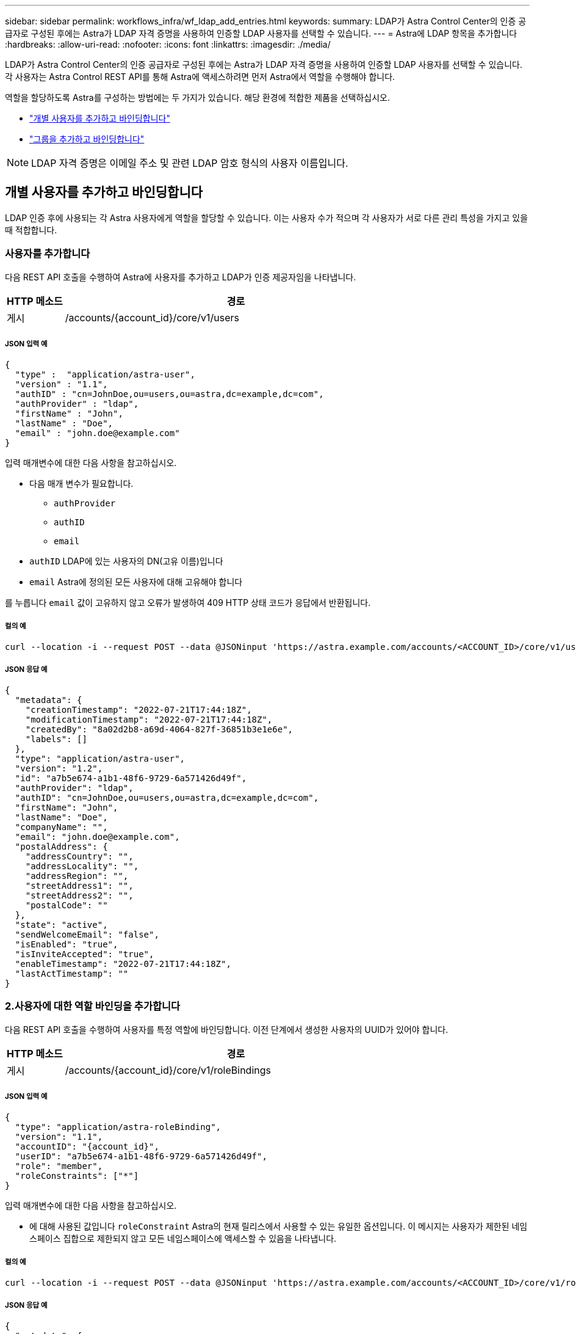 ---
sidebar: sidebar 
permalink: workflows_infra/wf_ldap_add_entries.html 
keywords:  
summary: LDAP가 Astra Control Center의 인증 공급자로 구성된 후에는 Astra가 LDAP 자격 증명을 사용하여 인증할 LDAP 사용자를 선택할 수 있습니다. 
---
= Astra에 LDAP 항목을 추가합니다
:hardbreaks:
:allow-uri-read: 
:nofooter: 
:icons: font
:linkattrs: 
:imagesdir: ./media/


[role="lead"]
LDAP가 Astra Control Center의 인증 공급자로 구성된 후에는 Astra가 LDAP 자격 증명을 사용하여 인증할 LDAP 사용자를 선택할 수 있습니다. 각 사용자는 Astra Control REST API를 통해 Astra에 액세스하려면 먼저 Astra에서 역할을 수행해야 합니다.

역할을 할당하도록 Astra를 구성하는 방법에는 두 가지가 있습니다. 해당 환경에 적합한 제품을 선택하십시오.

* link:../workflows_infra/wf_ldap_add_entries.html#add-and-bind-an-individual-user["개별 사용자를 추가하고 바인딩합니다"]
* link:../workflows_infra/wf_ldap_add_entries.html#add-and-bind-a-group["그룹을 추가하고 바인딩합니다"]



NOTE: LDAP 자격 증명은 이메일 주소 및 관련 LDAP 암호 형식의 사용자 이름입니다.



== 개별 사용자를 추가하고 바인딩합니다

LDAP 인증 후에 사용되는 각 Astra 사용자에게 역할을 할당할 수 있습니다. 이는 사용자 수가 적으며 각 사용자가 서로 다른 관리 특성을 가지고 있을 때 적합합니다.



=== 사용자를 추가합니다

다음 REST API 호출을 수행하여 Astra에 사용자를 추가하고 LDAP가 인증 제공자임을 나타냅니다.

[cols="1,6"]
|===
| HTTP 메소드 | 경로 


| 게시 | /accounts/{account_id}/core/v1/users 
|===


===== JSON 입력 예

[source, json]
----
{
  "type" :  "application/astra-user",
  "version" : "1.1",
  "authID" : "cn=JohnDoe,ou=users,ou=astra,dc=example,dc=com",
  "authProvider" : "ldap",
  "firstName" : "John",
  "lastName" : "Doe",
  "email" : "john.doe@example.com"
}
----
입력 매개변수에 대한 다음 사항을 참고하십시오.

* 다음 매개 변수가 필요합니다.
+
** `authProvider`
** `authID`
** `email`


* `authID` LDAP에 있는 사용자의 DN(고유 이름)입니다
* `email` Astra에 정의된 모든 사용자에 대해 고유해야 합니다


를 누릅니다 `email` 값이 고유하지 않고 오류가 발생하여 409 HTTP 상태 코드가 응답에서 반환됩니다.



===== 컬의 예

[source, curl]
----
curl --location -i --request POST --data @JSONinput 'https://astra.example.com/accounts/<ACCOUNT_ID>/core/v1/users' --header 'Content-Type: application/astra-user+json' --header 'Accept: */*' --header 'Authorization: Bearer <API_TOKEN>'
----


===== JSON 응답 예

[source, json]
----
{
  "metadata": {
    "creationTimestamp": "2022-07-21T17:44:18Z",
    "modificationTimestamp": "2022-07-21T17:44:18Z",
    "createdBy": "8a02d2b8-a69d-4064-827f-36851b3e1e6e",
    "labels": []
  },
  "type": "application/astra-user",
  "version": "1.2",
  "id": "a7b5e674-a1b1-48f6-9729-6a571426d49f",
  "authProvider": "ldap",
  "authID": "cn=JohnDoe,ou=users,ou=astra,dc=example,dc=com",
  "firstName": "John",
  "lastName": "Doe",
  "companyName": "",
  "email": "john.doe@example.com",
  "postalAddress": {
    "addressCountry": "",
    "addressLocality": "",
    "addressRegion": "",
    "streetAddress1": "",
    "streetAddress2": "",
    "postalCode": ""
  },
  "state": "active",
  "sendWelcomeEmail": "false",
  "isEnabled": "true",
  "isInviteAccepted": "true",
  "enableTimestamp": "2022-07-21T17:44:18Z",
  "lastActTimestamp": ""
}
----


=== 2.사용자에 대한 역할 바인딩을 추가합니다

다음 REST API 호출을 수행하여 사용자를 특정 역할에 바인딩합니다. 이전 단계에서 생성한 사용자의 UUID가 있어야 합니다.

[cols="1,6"]
|===
| HTTP 메소드 | 경로 


| 게시 | /accounts/{account_id}/core/v1/roleBindings 
|===


===== JSON 입력 예

[source, json]
----
{
  "type": "application/astra-roleBinding",
  "version": "1.1",
  "accountID": "{account_id}",
  "userID": "a7b5e674-a1b1-48f6-9729-6a571426d49f",
  "role": "member",
  "roleConstraints": ["*"]
}
----
입력 매개변수에 대한 다음 사항을 참고하십시오.

* 에 대해 사용된 값입니다 `roleConstraint` Astra의 현재 릴리스에서 사용할 수 있는 유일한 옵션입니다. 이 메시지는 사용자가 제한된 네임스페이스 집합으로 제한되지 않고 모든 네임스페이스에 액세스할 수 있음을 나타냅니다.




===== 컬의 예

[source, curl]
----
curl --location -i --request POST --data @JSONinput 'https://astra.example.com/accounts/<ACCOUNT_ID>/core/v1/roleBindings' --header 'Content-Type: application/astra-roleBinding+json' --header 'Accept: */*' --header 'Authorization: Bearer <API_TOKEN>'
----


===== JSON 응답 예

[source, json]
----
{
  "metadata": {
    "creationTimestamp": "2022-07-21T18:08:24Z",
    "modificationTimestamp": "2022-07-21T18:08:24Z",
    "createdBy": "8a02d2b8-a69d-4064-827f-36851b3e1e6e",
    "labels": []
  },
  "type": "application/astra-roleBinding",
  "principalType": "user",
  "version": "1.1",
  "id": "b02c7e4d-d483-40d1-aaff-e1f900312114",
  "userID": "a7b5e674-a1b1-48f6-9729-6a571426d49f",
  "groupID": "00000000-0000-0000-0000-000000000000",
  "accountID": "d0fdbfa7-be32-4a71-b59d-13d95b42329a",
  "role": "member",
  "roleConstraints": ["*"]
}
----
응답 매개변수에 대한 다음 사항에 유의하십시오.

* 값입니다 `user` 의 경우 `principalType` 필드는 그룹에 추가되지 않은 사용자에 대해 추가된 역할 바인딩을 나타냅니다.




== 그룹을 추가하고 바인딩합니다

LDAP 인증 후에 사용되는 Astra 그룹에 역할을 할당할 수 있습니다. 이는 많은 수의 사용자가 있고 각 사용자가 유사한 관리 특성을 가지고 있을 때 적합합니다.



=== 그룹을 추가합니다

다음 REST API 호출을 수행하여 Astra에 그룹을 추가하고 LDAP가 인증 제공자임을 나타냅니다.

[cols="1,6"]
|===
| HTTP 메소드 | 경로 


| 게시 | /accounts/{account_id}/core/v1/groups 
|===


===== JSON 입력 예

[source, json]
----
{
  "type": "application/astra-group",
  "version": "1.0",
  "name": "Engineering",
  "authProvider": "ldap",
  "authID": "CN=Engineering,OU=groups,OU=astra,DC=example,DC=com"
}
----
입력 매개변수에 대한 다음 사항을 참고하십시오.

* 다음 매개 변수가 필요합니다.
+
** `authProvider`
** `authID`






===== 컬의 예

[source, curl]
----
curl --location -i --request POST --data @JSONinput 'https://astra.example.com/accounts/<ACCOUNT_ID>/core/v1/groups' --header 'Content-Type: application/astra-group+json' --header 'Accept: */*' --header 'Authorization: Bearer <API_TOKEN>'
----


===== JSON 응답 예

[source, json]
----
{
  "type": "application/astra-group",
  "version": "1.0",
  "id": "8b5b54da-ae53-497a-963d-1fc89990525b",
  "name": "Engineering",
  "authProvider": "ldap",
  "authID": "CN=Engineering,OU=groups,OU=astra,DC=example,DC=com",
  "metadata": {
    "creationTimestamp": "2022-07-21T18:42:52Z",
    "modificationTimestamp": "2022-07-21T18:42:52Z",
    "createdBy": "8a02d2b8-a69d-4064-827f-36851b3e1e6e",
    "labels": []
  }
}
----


=== 그룹에 대한 역할 바인딩을 추가합니다

다음 REST API 호출을 수행하여 그룹을 특정 역할에 바인딩합니다. 이전 단계에서 생성한 그룹의 UUID가 있어야 합니다. 그룹 구성원인 사용자는 LDAP가 인증을 수행한 후 Astra에 로그인할 수 있습니다.

[cols="1,6"]
|===
| HTTP 메소드 | 경로 


| 게시 | /accounts/{account_id}/core/v1/roleBindings 
|===


===== JSON 입력 예

[source, json]
----
{
  "type": "application/astra-roleBinding",
  "version": "1.1",
  "accountID": "{account_id}",
  "groupID": "8b5b54da-ae53-497a-963d-1fc89990525b",
  "role": "viewer",
  "roleConstraints": ["*"]
}
----
입력 매개변수에 대한 다음 사항을 참고하십시오.

* 에 대해 사용된 값입니다 `roleConstraint` Astra의 현재 릴리스에서 사용할 수 있는 유일한 옵션입니다. 이 메시지는 사용자가 특정 네임스페이스에만 제한되지 않고 모든 네임스페이스에 액세스할 수 있음을 나타냅니다.




===== 컬의 예

[source, curl]
----
curl --location -i --request POST --data @JSONinput 'https://astra.example.com/accounts/<ACCOUNT_ID>/core/v1/roleBindings' --header 'Content-Type: application/astra-roleBinding+json' --header 'Accept: */*' --header 'Authorization: Bearer <API_TOKEN>'
----


===== JSON 응답 예

[source, json]
----
{
  "metadata": {
    "creationTimestamp": "2022-07-21T18:59:43Z",
    "modificationTimestamp": "2022-07-21T18:59:43Z",
    "createdBy": "527329f2-662c-41c0-ada9-2f428f14c137",
    "labels": []
  },
  "type": "application/astra-roleBinding",
  "principalType": "group",
  "version": "1.1",
  "id": "2f91b06d-315e-41d8-ae18-7df7c08fbb77",
  "userID": "00000000-0000-0000-0000-000000000000",
  "groupID": "8b5b54da-ae53-497a-963d-1fc89990525b",
  "accountID": "d0fdbfa7-be32-4a71-b59d-13d95b42329a",
  "role": "viewer",
  "roleConstraints": ["*"]
}
----
응답 매개변수에 대한 다음 사항에 유의하십시오.

* 값입니다 `group` 의 경우 `principalType` 필드는 사용자가 아닌 그룹에 대해 역할 바인딩이 추가되었음을 나타냅니다.

